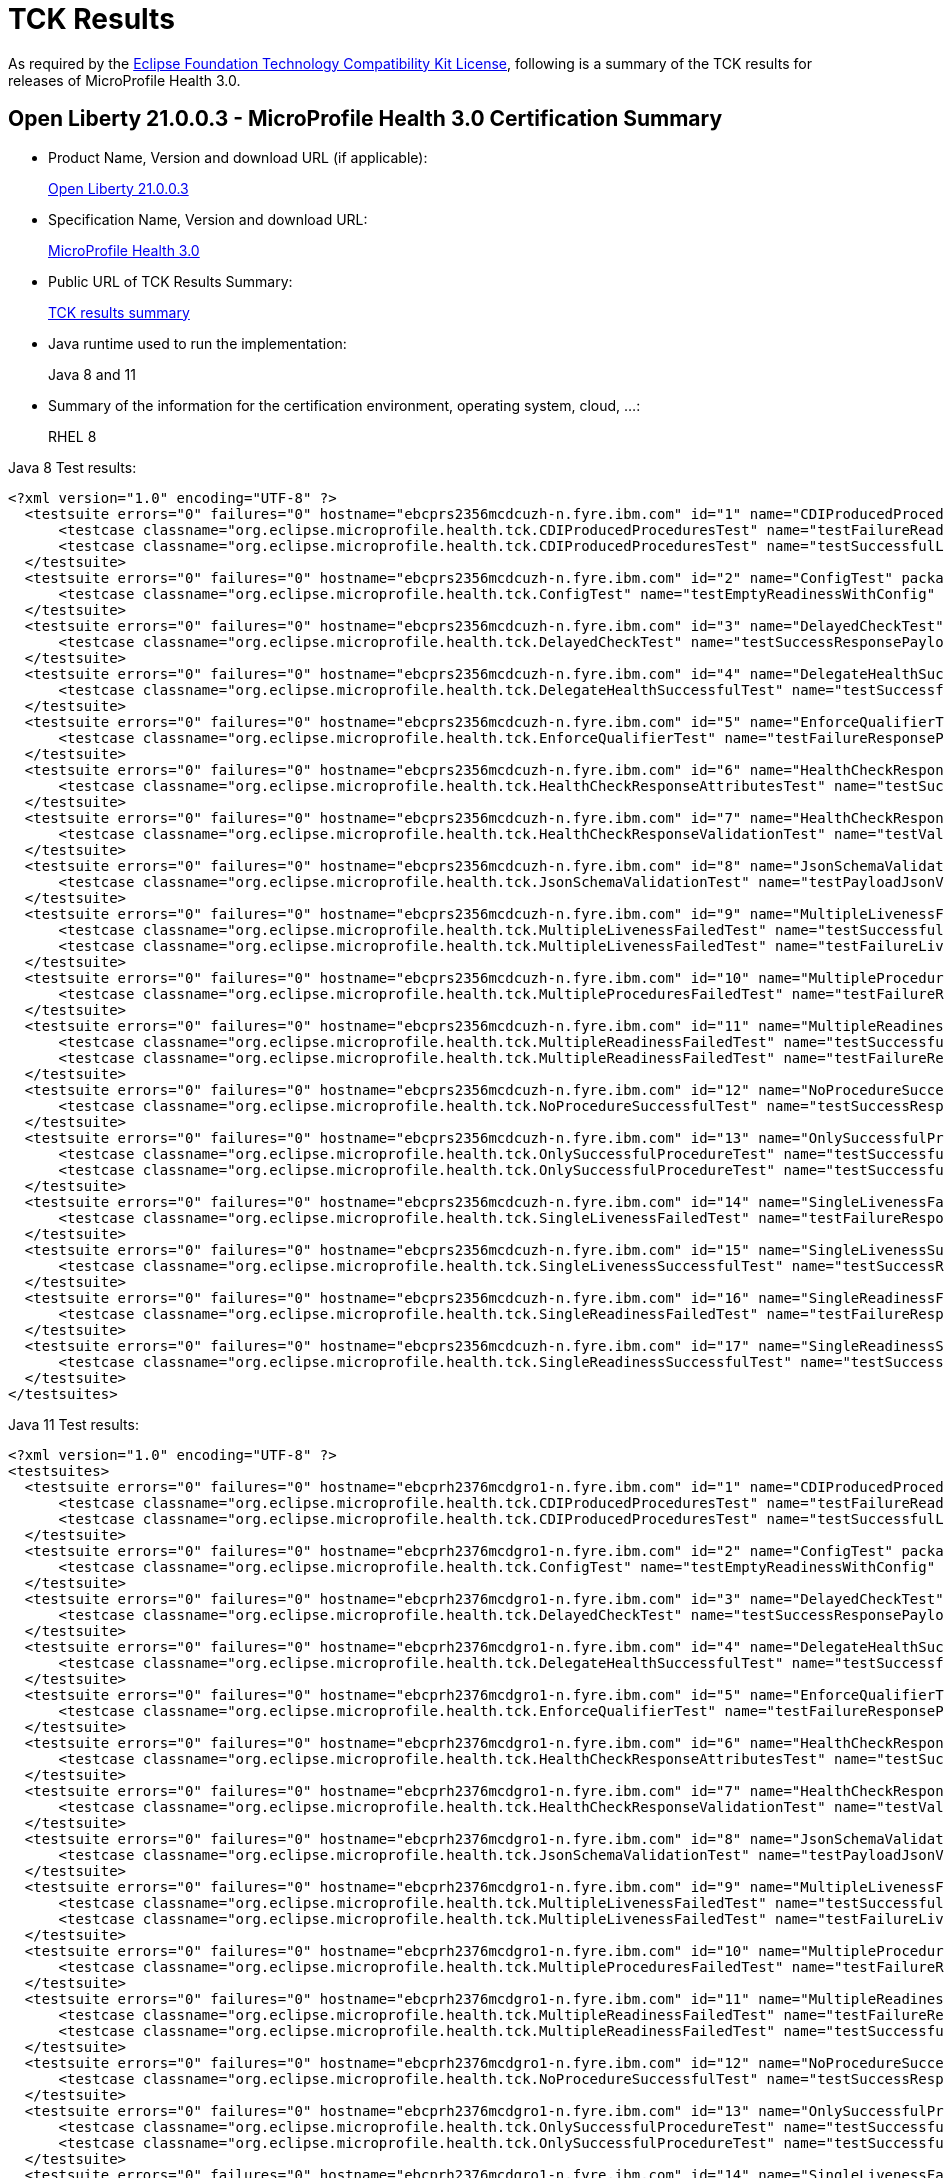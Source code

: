 :page-layout: certification
= TCK Results

As required by the https://www.eclipse.org/legal/tck.php[Eclipse Foundation Technology Compatibility Kit License], following is a summary of the TCK results for releases of MicroProfile Health 3.0.

== Open Liberty 21.0.0.3 - MicroProfile Health 3.0 Certification Summary

* Product Name, Version and download URL (if applicable):
+
https://repo1.maven.org/maven2/io/openliberty/openliberty-runtime/21.0.0.3/openliberty-runtime-21.0.0.3.zip[Open Liberty 21.0.0.3]

* Specification Name, Version and download URL:
+
link:https://download.eclipse.org/microprofile/microprofile-health-3.0/microprofile-health-spec-3.0.html[MicroProfile Health 3.0]

* Public URL of TCK Results Summary:
+
link:TCKResults.html[TCK results summary]

* Java runtime used to run the implementation:
+
Java 8 and 11

* Summary of the information for the certification environment, operating system, cloud, ...:
+
RHEL 8

Java 8 Test results:

[source,xml]
----
<?xml version="1.0" encoding="UTF-8" ?>
  <testsuite errors="0" failures="0" hostname="ebcprs2356mcdcuzh-n.fyre.ibm.com" id="1" name="CDIProducedProceduresTest" package="org.eclipse.microprofile.health.tck" tests="2" time="0.099" timestamp="17 Mar 2021 15:41:07 GMT">
      <testcase classname="org.eclipse.microprofile.health.tck.CDIProducedProceduresTest" name="testFailureReadinessResponsePayload" time="0.052" />
      <testcase classname="org.eclipse.microprofile.health.tck.CDIProducedProceduresTest" name="testSuccessfulLivenessResponsePayload" time="0.047" />
  </testsuite>
  <testsuite errors="0" failures="0" hostname="ebcprs2356mcdcuzh-n.fyre.ibm.com" id="2" name="ConfigTest" package="org.eclipse.microprofile.health.tck" tests="1" time="0.038" timestamp="17 Mar 2021 15:41:07 GMT">
      <testcase classname="org.eclipse.microprofile.health.tck.ConfigTest" name="testEmptyReadinessWithConfig" time="0.038" />
  </testsuite>
  <testsuite errors="0" failures="0" hostname="ebcprs2356mcdcuzh-n.fyre.ibm.com" id="3" name="DelayedCheckTest" package="org.eclipse.microprofile.health.tck" tests="1" time="6.110" timestamp="17 Mar 2021 15:41:07 GMT">
      <testcase classname="org.eclipse.microprofile.health.tck.DelayedCheckTest" name="testSuccessResponsePayload" time="6.110" />
  </testsuite>
  <testsuite errors="0" failures="0" hostname="ebcprs2356mcdcuzh-n.fyre.ibm.com" id="4" name="DelegateHealthSuccessfulTest" package="org.eclipse.microprofile.health.tck" tests="1" time="0.092" timestamp="17 Mar 2021 15:41:07 GMT">
      <testcase classname="org.eclipse.microprofile.health.tck.DelegateHealthSuccessfulTest" name="testSuccessfulDelegateInvocation" time="0.092" />
  </testsuite>
  <testsuite errors="0" failures="0" hostname="ebcprs2356mcdcuzh-n.fyre.ibm.com" id="5" name="EnforceQualifierTest" package="org.eclipse.microprofile.health.tck" tests="1" time="0.065" timestamp="17 Mar 2021 15:41:07 GMT">
      <testcase classname="org.eclipse.microprofile.health.tck.EnforceQualifierTest" name="testFailureResponsePayload" time="0.065" />
  </testsuite>
  <testsuite errors="0" failures="0" hostname="ebcprs2356mcdcuzh-n.fyre.ibm.com" id="6" name="HealthCheckResponseAttributesTest" package="org.eclipse.microprofile.health.tck" tests="1" time="0.129" timestamp="17 Mar 2021 15:41:07 GMT">
      <testcase classname="org.eclipse.microprofile.health.tck.HealthCheckResponseAttributesTest" name="testSuccessResponsePayload" time="0.129" />
  </testsuite>
  <testsuite errors="0" failures="0" hostname="ebcprs2356mcdcuzh-n.fyre.ibm.com" id="7" name="HealthCheckResponseValidationTest" package="org.eclipse.microprofile.health.tck" tests="1" time="0.380" timestamp="17 Mar 2021 15:41:07 GMT">
      <testcase classname="org.eclipse.microprofile.health.tck.HealthCheckResponseValidationTest" name="testValidateConcreteHealthCheckResponse" time="0.380" />
  </testsuite>
  <testsuite errors="0" failures="0" hostname="ebcprs2356mcdcuzh-n.fyre.ibm.com" id="8" name="JsonSchemaValidationTest" package="org.eclipse.microprofile.health.tck" tests="1" time="1.046" timestamp="17 Mar 2021 15:41:07 GMT">
      <testcase classname="org.eclipse.microprofile.health.tck.JsonSchemaValidationTest" name="testPayloadJsonVerifiesWithTheSpecificationSchema" time="1.046" />
  </testsuite>
  <testsuite errors="0" failures="0" hostname="ebcprs2356mcdcuzh-n.fyre.ibm.com" id="9" name="MultipleLivenessFailedTest" package="org.eclipse.microprofile.health.tck" tests="2" time="0.189" timestamp="17 Mar 2021 15:41:07 GMT">
      <testcase classname="org.eclipse.microprofile.health.tck.MultipleLivenessFailedTest" name="testSuccessfulReadinessResponsePayload" time="0.088" />
      <testcase classname="org.eclipse.microprofile.health.tck.MultipleLivenessFailedTest" name="testFailureLivenessResponsePayload" time="0.101" />
  </testsuite>
  <testsuite errors="0" failures="0" hostname="ebcprs2356mcdcuzh-n.fyre.ibm.com" id="10" name="MultipleProceduresFailedTest" package="org.eclipse.microprofile.health.tck" tests="1" time="0.124" timestamp="17 Mar 2021 15:41:07 GMT">
      <testcase classname="org.eclipse.microprofile.health.tck.MultipleProceduresFailedTest" name="testFailureResponsePayload" time="0.124" />
  </testsuite>
  <testsuite errors="0" failures="0" hostname="ebcprs2356mcdcuzh-n.fyre.ibm.com" id="11" name="MultipleReadinessFailedTest" package="org.eclipse.microprofile.health.tck" tests="2" time="0.177" timestamp="17 Mar 2021 15:41:07 GMT">
      <testcase classname="org.eclipse.microprofile.health.tck.MultipleReadinessFailedTest" name="testSuccessfulLivenessResponsePayload" time="0.067" />
      <testcase classname="org.eclipse.microprofile.health.tck.MultipleReadinessFailedTest" name="testFailureResponsePayload" time="0.110" />
  </testsuite>
  <testsuite errors="0" failures="0" hostname="ebcprs2356mcdcuzh-n.fyre.ibm.com" id="12" name="NoProcedureSuccessfulTest" package="org.eclipse.microprofile.health.tck" tests="1" time="0.042" timestamp="17 Mar 2021 15:41:07 GMT">
      <testcase classname="org.eclipse.microprofile.health.tck.NoProcedureSuccessfulTest" name="testSuccessResponsePayload" time="0.042" />
  </testsuite>
  <testsuite errors="0" failures="0" hostname="ebcprs2356mcdcuzh-n.fyre.ibm.com" id="13" name="OnlySuccessfulProcedureTest" package="org.eclipse.microprofile.health.tck" tests="2" time="1.644" timestamp="17 Mar 2021 15:41:07 GMT">
      <testcase classname="org.eclipse.microprofile.health.tck.OnlySuccessfulProcedureTest" name="testSuccessfulLivenessResponsePayload" time="1.579" />
      <testcase classname="org.eclipse.microprofile.health.tck.OnlySuccessfulProcedureTest" name="testSuccessfulReadinessResponsePayload" time="0.065" />
  </testsuite>
  <testsuite errors="0" failures="0" hostname="ebcprs2356mcdcuzh-n.fyre.ibm.com" id="14" name="SingleLivenessFailedTest" package="org.eclipse.microprofile.health.tck" tests="1" time="0.091" timestamp="17 Mar 2021 15:41:07 GMT">
      <testcase classname="org.eclipse.microprofile.health.tck.SingleLivenessFailedTest" name="testFailureResponsePayload" time="0.091" />
  </testsuite>
  <testsuite errors="0" failures="0" hostname="ebcprs2356mcdcuzh-n.fyre.ibm.com" id="15" name="SingleLivenessSuccessfulTest" package="org.eclipse.microprofile.health.tck" tests="1" time="0.105" timestamp="17 Mar 2021 15:41:07 GMT">
      <testcase classname="org.eclipse.microprofile.health.tck.SingleLivenessSuccessfulTest" name="testSuccessResponsePayload" time="0.105" />
  </testsuite>
  <testsuite errors="0" failures="0" hostname="ebcprs2356mcdcuzh-n.fyre.ibm.com" id="16" name="SingleReadinessFailedTest" package="org.eclipse.microprofile.health.tck" tests="1" time="0.119" timestamp="17 Mar 2021 15:41:07 GMT">
      <testcase classname="org.eclipse.microprofile.health.tck.SingleReadinessFailedTest" name="testFailureResponsePayload" time="0.119" />
  </testsuite>
  <testsuite errors="0" failures="0" hostname="ebcprs2356mcdcuzh-n.fyre.ibm.com" id="17" name="SingleReadinessSuccessfulTest" package="org.eclipse.microprofile.health.tck" tests="1" time="0.121" timestamp="17 Mar 2021 15:41:07 GMT">
      <testcase classname="org.eclipse.microprofile.health.tck.SingleReadinessSuccessfulTest" name="testSuccessResponsePayload" time="0.121" />
  </testsuite>
</testsuites>
----

Java 11 Test results:

[source,xml]
----
<?xml version="1.0" encoding="UTF-8" ?>
<testsuites>
  <testsuite errors="0" failures="0" hostname="ebcprh2376mcdgro1-n.fyre.ibm.com" id="1" name="CDIProducedProceduresTest" package="org.eclipse.microprofile.health.tck" tests="2" time="0.136" timestamp="17 Mar 2021 14:32:16 GMT">
      <testcase classname="org.eclipse.microprofile.health.tck.CDIProducedProceduresTest" name="testFailureReadinessResponsePayload" time="0.056" />
      <testcase classname="org.eclipse.microprofile.health.tck.CDIProducedProceduresTest" name="testSuccessfulLivenessResponsePayload" time="0.080" />
  </testsuite>
  <testsuite errors="0" failures="0" hostname="ebcprh2376mcdgro1-n.fyre.ibm.com" id="2" name="ConfigTest" package="org.eclipse.microprofile.health.tck" tests="1" time="0.030" timestamp="17 Mar 2021 14:32:16 GMT">
      <testcase classname="org.eclipse.microprofile.health.tck.ConfigTest" name="testEmptyReadinessWithConfig" time="0.030" />
  </testsuite>
  <testsuite errors="0" failures="0" hostname="ebcprh2376mcdgro1-n.fyre.ibm.com" id="3" name="DelayedCheckTest" package="org.eclipse.microprofile.health.tck" tests="1" time="6.101" timestamp="17 Mar 2021 14:32:16 GMT">
      <testcase classname="org.eclipse.microprofile.health.tck.DelayedCheckTest" name="testSuccessResponsePayload" time="6.101" />
  </testsuite>
  <testsuite errors="0" failures="0" hostname="ebcprh2376mcdgro1-n.fyre.ibm.com" id="4" name="DelegateHealthSuccessfulTest" package="org.eclipse.microprofile.health.tck" tests="1" time="0.059" timestamp="17 Mar 2021 14:32:16 GMT">
      <testcase classname="org.eclipse.microprofile.health.tck.DelegateHealthSuccessfulTest" name="testSuccessfulDelegateInvocation" time="0.059" />
  </testsuite>
  <testsuite errors="0" failures="0" hostname="ebcprh2376mcdgro1-n.fyre.ibm.com" id="5" name="EnforceQualifierTest" package="org.eclipse.microprofile.health.tck" tests="1" time="0.042" timestamp="17 Mar 2021 14:32:16 GMT">
      <testcase classname="org.eclipse.microprofile.health.tck.EnforceQualifierTest" name="testFailureResponsePayload" time="0.042" />
  </testsuite>
  <testsuite errors="0" failures="0" hostname="ebcprh2376mcdgro1-n.fyre.ibm.com" id="6" name="HealthCheckResponseAttributesTest" package="org.eclipse.microprofile.health.tck" tests="1" time="0.044" timestamp="17 Mar 2021 14:32:16 GMT">
      <testcase classname="org.eclipse.microprofile.health.tck.HealthCheckResponseAttributesTest" name="testSuccessResponsePayload" time="0.044" />
  </testsuite>
  <testsuite errors="0" failures="0" hostname="ebcprh2376mcdgro1-n.fyre.ibm.com" id="7" name="HealthCheckResponseValidationTest" package="org.eclipse.microprofile.health.tck" tests="1" time="0.480" timestamp="17 Mar 2021 14:32:16 GMT">
      <testcase classname="org.eclipse.microprofile.health.tck.HealthCheckResponseValidationTest" name="testValidateConcreteHealthCheckResponse" time="0.480" />
  </testsuite>
  <testsuite errors="0" failures="0" hostname="ebcprh2376mcdgro1-n.fyre.ibm.com" id="8" name="JsonSchemaValidationTest" package="org.eclipse.microprofile.health.tck" tests="1" time="1.301" timestamp="17 Mar 2021 14:32:16 GMT">
      <testcase classname="org.eclipse.microprofile.health.tck.JsonSchemaValidationTest" name="testPayloadJsonVerifiesWithTheSpecificationSchema" time="1.301" />
  </testsuite>
  <testsuite errors="0" failures="0" hostname="ebcprh2376mcdgro1-n.fyre.ibm.com" id="9" name="MultipleLivenessFailedTest" package="org.eclipse.microprofile.health.tck" tests="2" time="0.172" timestamp="17 Mar 2021 14:32:16 GMT">
      <testcase classname="org.eclipse.microprofile.health.tck.MultipleLivenessFailedTest" name="testSuccessfulReadinessResponsePayload" time="0.032" />
      <testcase classname="org.eclipse.microprofile.health.tck.MultipleLivenessFailedTest" name="testFailureLivenessResponsePayload" time="0.140" />
  </testsuite>
  <testsuite errors="0" failures="0" hostname="ebcprh2376mcdgro1-n.fyre.ibm.com" id="10" name="MultipleProceduresFailedTest" package="org.eclipse.microprofile.health.tck" tests="1" time="0.117" timestamp="17 Mar 2021 14:32:16 GMT">
      <testcase classname="org.eclipse.microprofile.health.tck.MultipleProceduresFailedTest" name="testFailureResponsePayload" time="0.117" />
  </testsuite>
  <testsuite errors="0" failures="0" hostname="ebcprh2376mcdgro1-n.fyre.ibm.com" id="11" name="MultipleReadinessFailedTest" package="org.eclipse.microprofile.health.tck" tests="2" time="0.193" timestamp="17 Mar 2021 14:32:16 GMT">
      <testcase classname="org.eclipse.microprofile.health.tck.MultipleReadinessFailedTest" name="testFailureResponsePayload" time="0.140" />
      <testcase classname="org.eclipse.microprofile.health.tck.MultipleReadinessFailedTest" name="testSuccessfulLivenessResponsePayload" time="0.053" />
  </testsuite>
  <testsuite errors="0" failures="0" hostname="ebcprh2376mcdgro1-n.fyre.ibm.com" id="12" name="NoProcedureSuccessfulTest" package="org.eclipse.microprofile.health.tck" tests="1" time="0.031" timestamp="17 Mar 2021 14:32:16 GMT">
      <testcase classname="org.eclipse.microprofile.health.tck.NoProcedureSuccessfulTest" name="testSuccessResponsePayload" time="0.031" />
  </testsuite>
  <testsuite errors="0" failures="0" hostname="ebcprh2376mcdgro1-n.fyre.ibm.com" id="13" name="OnlySuccessfulProcedureTest" package="org.eclipse.microprofile.health.tck" tests="2" time="1.002" timestamp="17 Mar 2021 14:32:16 GMT">
      <testcase classname="org.eclipse.microprofile.health.tck.OnlySuccessfulProcedureTest" name="testSuccessfulReadinessResponsePayload" time="0.047" />
      <testcase classname="org.eclipse.microprofile.health.tck.OnlySuccessfulProcedureTest" name="testSuccessfulLivenessResponsePayload" time="0.955" />
  </testsuite>
  <testsuite errors="0" failures="0" hostname="ebcprh2376mcdgro1-n.fyre.ibm.com" id="14" name="SingleLivenessFailedTest" package="org.eclipse.microprofile.health.tck" tests="1" time="0.040" timestamp="17 Mar 2021 14:32:16 GMT">
      <testcase classname="org.eclipse.microprofile.health.tck.SingleLivenessFailedTest" name="testFailureResponsePayload" time="0.040" />
  </testsuite>
  <testsuite errors="0" failures="0" hostname="ebcprh2376mcdgro1-n.fyre.ibm.com" id="15" name="SingleLivenessSuccessfulTest" package="org.eclipse.microprofile.health.tck" tests="1" time="0.085" timestamp="17 Mar 2021 14:32:16 GMT">
      <testcase classname="org.eclipse.microprofile.health.tck.SingleLivenessSuccessfulTest" name="testSuccessResponsePayload" time="0.085" />
  </testsuite>
  <testsuite errors="0" failures="0" hostname="ebcprh2376mcdgro1-n.fyre.ibm.com" id="16" name="SingleReadinessFailedTest" package="org.eclipse.microprofile.health.tck" tests="1" time="0.064" timestamp="17 Mar 2021 14:32:16 GMT">
      <testcase classname="org.eclipse.microprofile.health.tck.SingleReadinessFailedTest" name="testFailureResponsePayload" time="0.064" />
  </testsuite>
  <testsuite errors="0" failures="0" hostname="ebcprh2376mcdgro1-n.fyre.ibm.com" id="17" name="SingleReadinessSuccessfulTest" package="org.eclipse.microprofile.health.tck" tests="1" time="0.043" timestamp="17 Mar 2021 14:32:16 GMT">
      <testcase classname="org.eclipse.microprofile.health.tck.SingleReadinessSuccessfulTest" name="testSuccessResponsePayload" time="0.043" />
  </testsuite>
</testsuites>


----